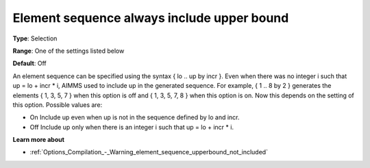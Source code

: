 

.. _Options_Backward_Compatibility_-_Element_sequence_always_include_upper_bound:


Element sequence always include upper bound
===========================================



**Type**:	Selection	

**Range**:	One of the settings listed below	

**Default**:	Off	



An element sequence can be specified using the syntax { lo .. up by incr }.  Even when there was no integer i such that up = lo + incr * i, AIMMS used to include up in the generated sequence. For example, { 1 .. 8 by 2 } generates the elements { 1, 3, 5, 7 } when this option is off and { 1, 3, 5, 7, 8 } when this option is on. Now this depends on the setting of this option. Possible values are:



*	On  Include up even when up is not in the sequence defined by lo and incr.
*	Off  Include up only when there is an integer i such that up = lo + incr * i.




**Learn more about** 

*	:ref:`Options_Compilation_-_Warning_element_sequence_upperbound_not_included` 



